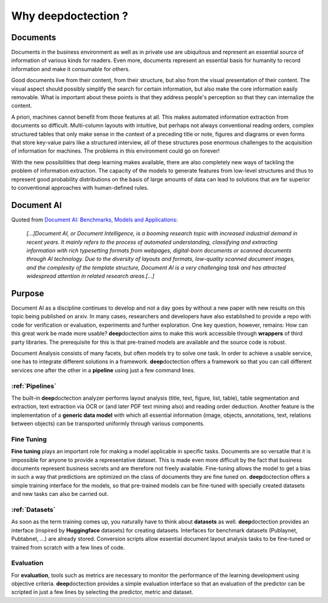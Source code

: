 Why deepdoctection ?
==============================

Documents
--------------------------------

Documents in the business environment as well as in private use are ubiquitous and represent an essential source of
information of various kinds for readers. Even more, documents represent an essential basis for humanity to record
information and make it consumable for others.

Good documents live from their content, from their structure, but also from the visual presentation of their content.
The visual aspect should possibly simplify the search for certain information, but also make the core
information easily removable. What is important about these points is that they address people's perception so that
they can internalize the content.

A priori, machines cannot benefit from those features at all. This makes automated information extraction from documents
so difficult. Multi-column layouts with intuitive, but perhaps not always conventional reading orders, complex
structured tables that only make sense in the context of a preceding title or note, figures and diagrams or even forms
that store key-value pairs like a structured interview, all of these structures pose enormous challenges to the
acquisition of information for machines. The problems in this environment could go on forever!

With the new possibilities that deep learning makes available, there are also completely new ways of tackling the
problem of information extraction. The capacity of the models to generate features from low-level structures and thus
to represent good probability distributions on the basis of large amounts of data can lead to solutions that are far
superior to conventional approaches with human-defined rules.


Document AI
--------------------------------

Quoted from `Document AI: Benchmarks, Models and Applications  <https://arxiv.org/abs/2111.08609>`_:

    *[...]Document AI, or Document Intelligence, is a booming research topic with increased industrial
    demand in recent years. It mainly refers to the process of automated understanding, classifying
    and extracting information with rich typesetting formats from webpages, digital-born documents or
    scanned documents through AI technology. Due to the diversity of layouts and formats, low-quality
    scanned document images, and the complexity of the template structure, Document AI is a very
    challenging task and has attracted widespread attention in related research areas.[...]*


Purpose
--------------------------------

Document AI as a discipline continues to develop and not a day goes by without a new paper with new
results on this topic being published on arxiv. In many cases, researchers and developers have also established
to provide a repo with code for verification or evaluation, experiments and further exploration. One key question,
however, remains: How can this great work be made more usable? **deep**\doctection aims to make this work accessible
through **wrappers** of third party libraries. The prerequisite for this is that pre-trained models are available and
the source code is robust.

Document Analysis consists of many facets, but often models try to solve one task. In order to achieve a usable service,
one has to integrate different solutions in a framework. **deep**\doctection offers a framework so that you can call
different services one after the other in a **pipeline** using just a few command lines.

:ref:`Pipelines`
~~~~~~~~~~~~~~~~~~~~~~~~~~~~~~~~~~

The built-in **deep**\doctection analyzer performs layout analysis (title, text, figure, list, table), table
segmentation and extraction, text extraction via OCR or (and later PDF text mining also) and reading order deduction.
Another feature is the implementation of a **generic data model** with which all essential information (image, objects,
annotations, text, relations between objects) can be transported uniformly through various components.

Fine Tuning
~~~~~~~~~~~~~~~~~~~~~~~~~~~~~~~~~~

**Fine tuning** plays an important role for making a model applicable in specific tasks. Documents are so versatile
that it is impossible for anyone to provide a representative dataset. This is made even more difficult by the fact
that business documents represent business secrets and are therefore not freely available. Fine-tuning allows the model
to get a bias in such a way that predictions are optimized on the class of documents they are fine tuned on.
**deep**\doctection offers a simple training interface for the models, so that pre-trained models can be fine-tuned with
specially created datasets and new tasks can also be carried out.


:ref:`Datasets`
~~~~~~~~~~~~~~~~~~~~~~~~~~~~~~~~~~

As soon as the term training comes up, you naturally have to think about **datasets** as well. **deep**\doctection
provides an interface (inspired by **Huggingface** datasets) for creating datasets. Interfaces for benchmark datasets
(Publaynet, Pubtabnet, ...) are already stored. Conversion scripts allow essential document layout analysis tasks to be
fine-tuned or trained from scratch with a few lines of code.


Evaluation
~~~~~~~~~~~~~~~~~~~~~~~~~~~~~~~~~~

For **evaluation**, tools such as metrics are necessary to monitor the performance of the learning development using
objective criteria. **deep**\doctection provides a simple evaluation interface so that an evaluation of the predictor can
be scripted in just a few lines by selecting the predictor, metric and dataset.

